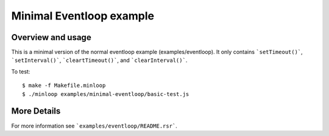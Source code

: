 =========================
Minimal Eventloop example
=========================

Overview and usage
==================

This is a minimal version of the normal eventloop example (examples/eventloop). It only contains ```setTimeout()```, ```setInterval()```, ```cleartTimeout()```, and ```clearInterval()```.

To test::

  $ make -f Makefile.minloop
  $ ./minloop examples/minimal-eventloop/basic-test.js

More Details
============

For more information see ```examples/eventloop/README.rsr```.
